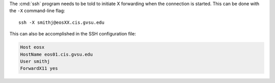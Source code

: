 The :cmd:`ssh` program needs to be told to initiate X forwarding when the connection is started. This can be done with the ``-X`` command-line flag::

    ssh -X smithj@eosXX.cis.gvsu.edu

This can also be accomplished in the SSH configuration file:

.. code-block:: apacheconf

    Host eosx
    HostName eos01.cis.gvsu.edu
    User smithj
    ForwardX11 yes
